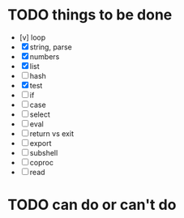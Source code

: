 * TODO things to be done

- [v] loop
- [X] string, parse
- [X] numbers
- [X] list
- [ ] hash
- [X] test
- [ ] if
- [ ] case
- [ ] select
- [ ] eval
- [ ] return vs exit
- [ ] export
- [ ] subshell
- [ ] coproc
- [ ] read

* TODO can do or can't do
  

